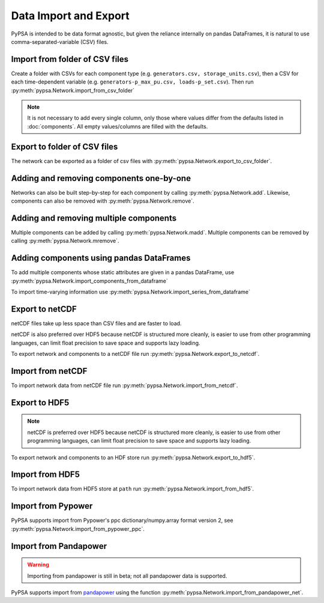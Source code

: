 ######################
Data Import and Export
######################

PyPSA is intended to be data format agnostic, but given the reliance
internally on pandas DataFrames, it is natural to use
comma-separated-variable (CSV) files.

Import from folder of CSV files
===============================

Create a folder with CSVs for each component type
(e.g. ``generators.csv, storage_units.csv``), then a CSV for each
time-dependent variable (e.g. ``generators-p_max_pu.csv,
loads-p_set.csv``). Then run :py:meth:`pypsa.Network.import_from_csv_folder`

.. note:: It is not necessary to add every single column, only those where values differ from the defaults listed in :doc:`components`. All empty values/columns are filled with the defaults.

.. _export-csv:

Export to folder of CSV files
=============================

The network can be exported as a folder of csv files with :py:meth:`pypsa.Network.export_to_csv_folder`.


Adding and removing components one-by-one
==========================================

Networks can also be built step-by-step for each component by calling :py:meth:`pypsa.Network.add`. Likewise, components can also be removed with :py:meth:`pypsa.Network.remove`.

.. _madd:

Adding and removing multiple components
========================================

Multiple components can be added by calling :py:meth:`pypsa.Network.madd`. Multiple components can be removed by calling :py:meth:`pypsa.Network.mremove`.


Adding components using pandas DataFrames
=========================================

To add multiple components whose static attributes are given in a
pandas DataFrame, use :py:meth:`pypsa.Network.import_components_from_dataframe`

To import time-varying information use :py:meth:`pypsa.Network.import_series_from_dataframe`


Export to netCDF
================

netCDF files take up less space than CSV files and are faster to load.

netCDF is also preferred over HDF5 because netCDF is structured more
cleanly, is easier to use from other programming languages, can limit
float precision to save space and supports lazy loading.

To export network and components to a netCDF file run
:py:meth:`pypsa.Network.export_to_netcdf`.


Import from netCDF
==================

To import network data from netCDF file run :py:meth:`pypsa.Network.import_from_netcdf`.


Export to HDF5
==============

.. note:: netCDF is preferred over HDF5 because netCDF is structured more cleanly, is easier to use from other programming languages, can limit float precision to save space and supports lazy loading.

To export network and components to an HDF store run :py:meth:`pypsa.Network.export_to_hdf5`.


Import from HDF5
================

To import network data from HDF5 store at ``path`` run
:py:meth:`pypsa.Network.import_from_hdf5`.


Import from Pypower
===================

PyPSA supports import from Pypower's ppc dictionary/numpy.array format
version 2, see :py:meth:`pypsa.Network.import_from_pypower_ppc`.

Import from Pandapower
======================

.. warning:: Importing from pandapower is still in beta; not all pandapower data is supported.

PyPSA supports import from `pandapower <http://www.pandapower.org/>`_ using the function :py:meth:`pypsa.Network.import_from_pandapower_net`.
